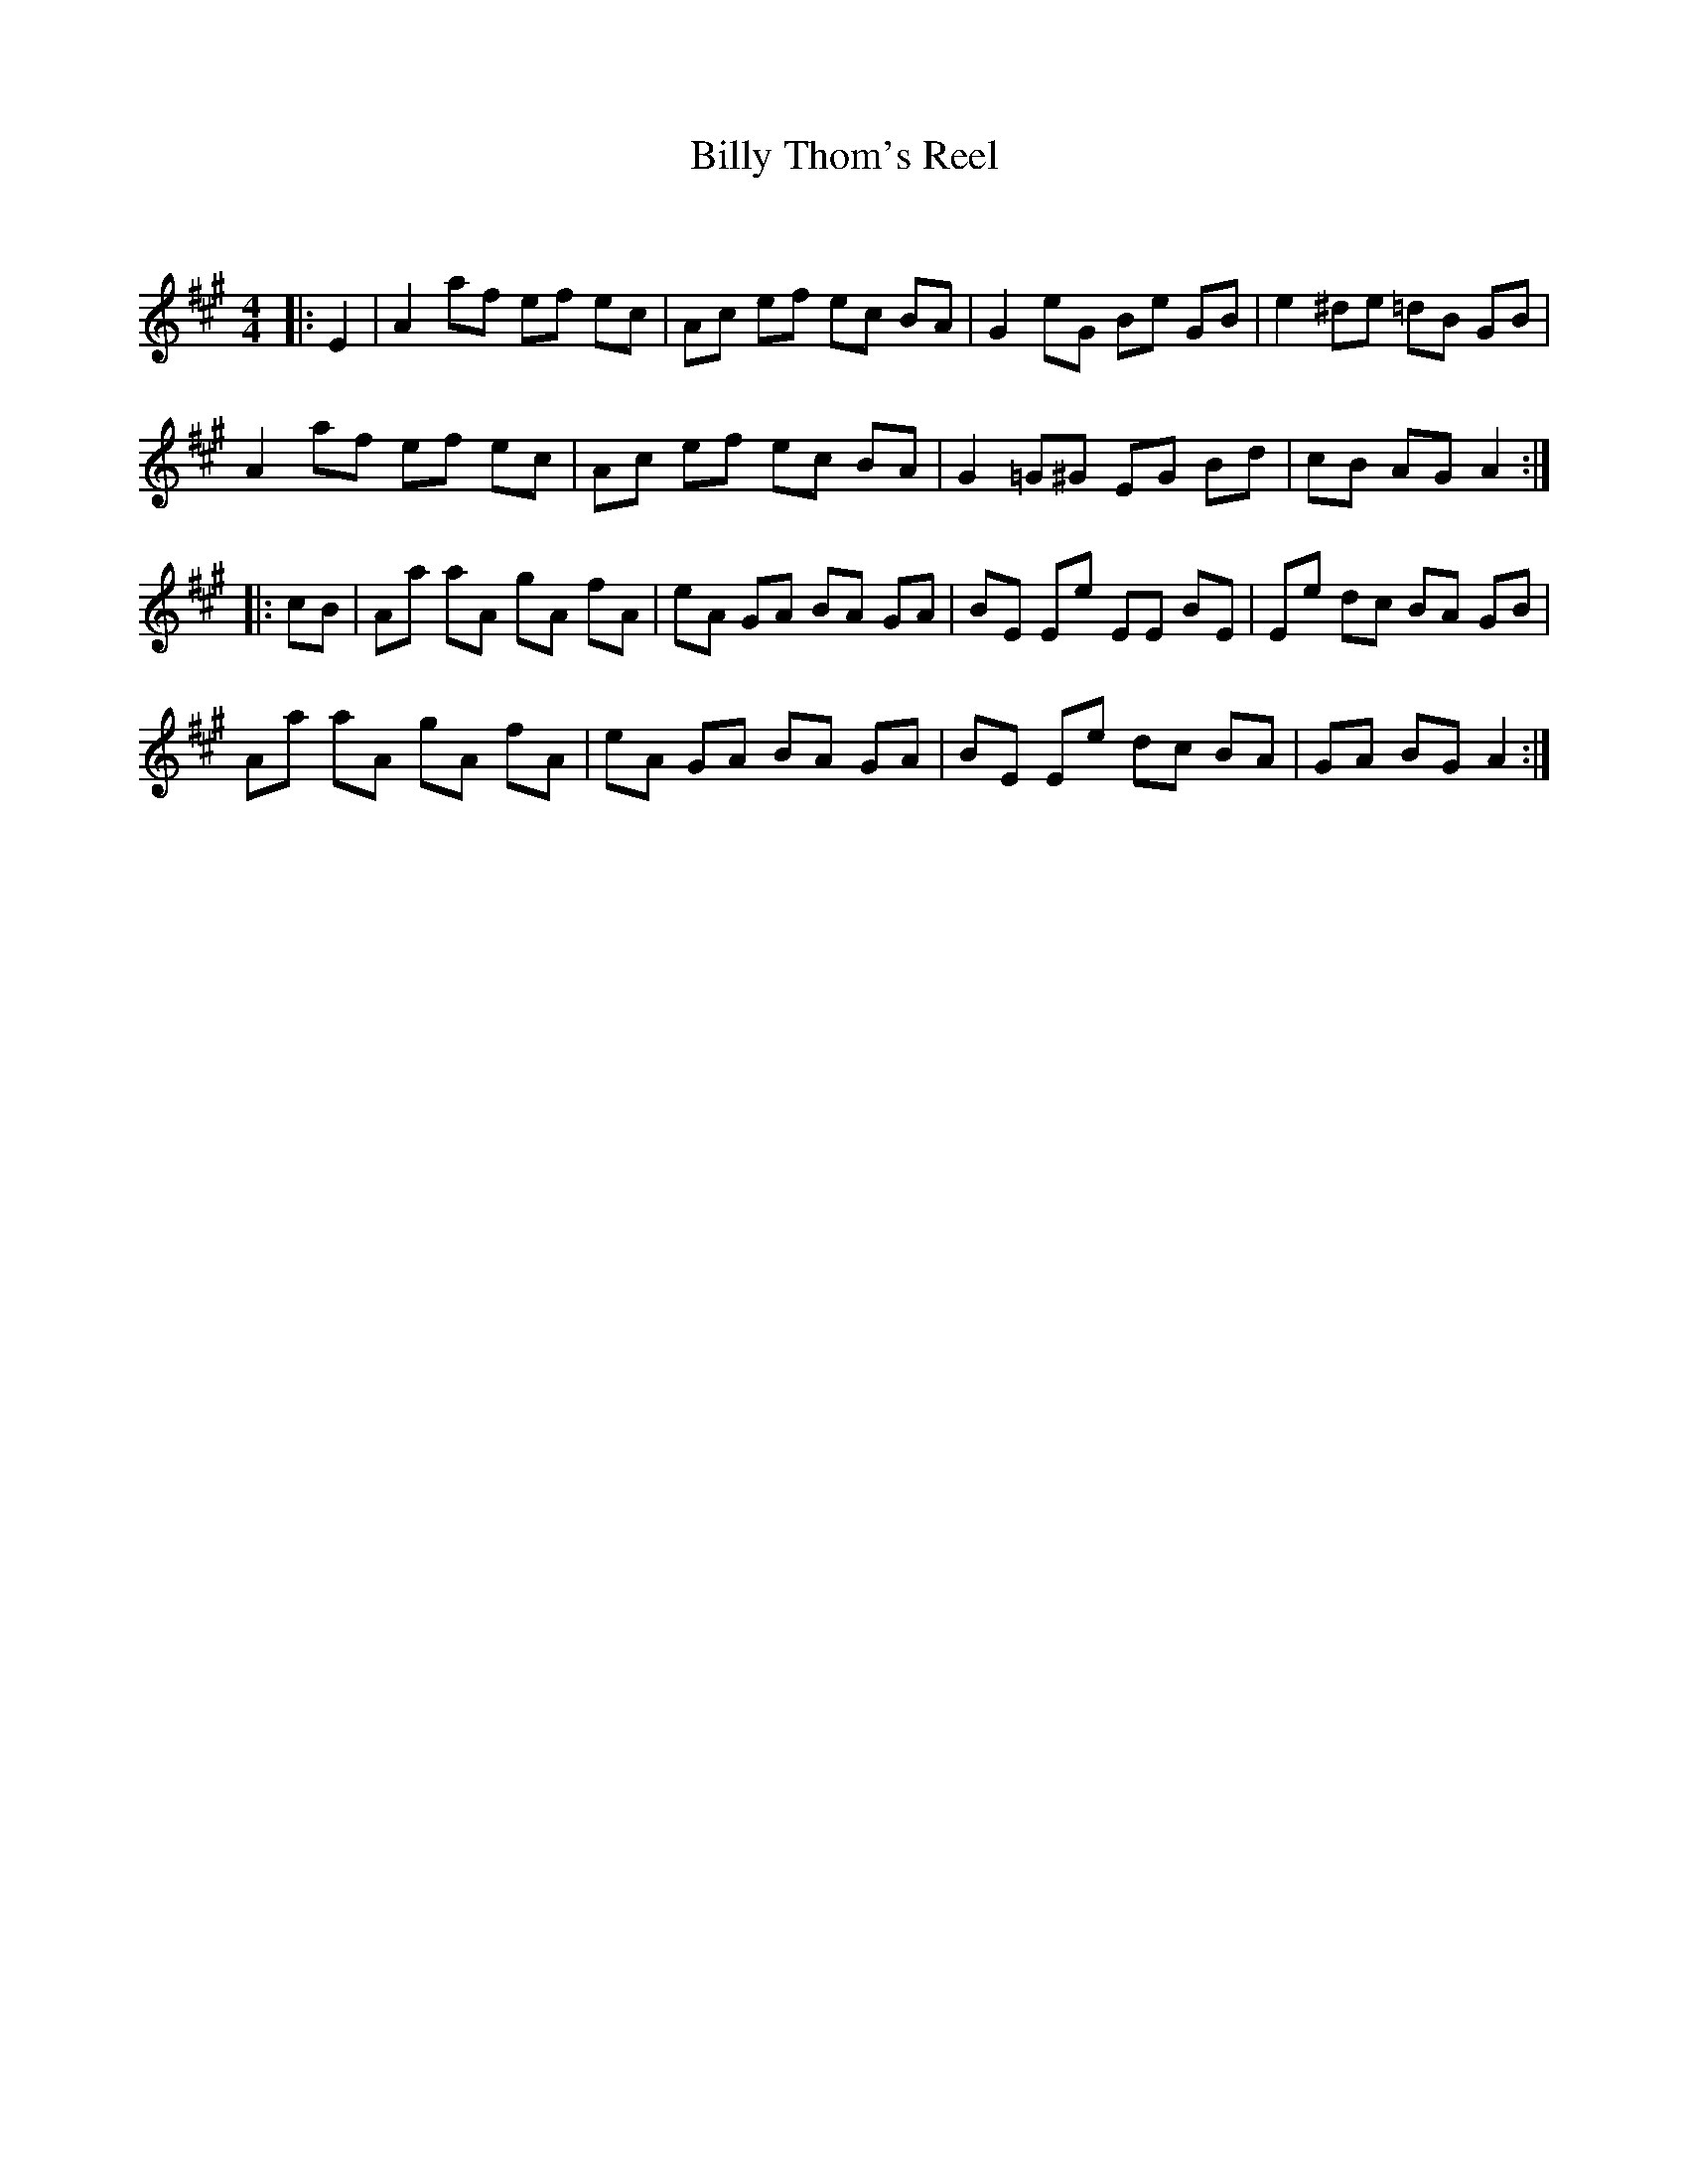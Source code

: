 X:1
T: Billy Thom's Reel
C:
R:Reel
Q:232
K:A
M:4/4
L:1/8
|:E2|A2af ef ec|Ac ef ec BA|G2eG Be GB|e2^de =dB GB|
A2af ef ec|Ac ef ec BA|G2=G^G EG Bd|cB AG A2:|
|:cB|Aa aA gA fA|eA GA BA GA|BE Ee EE BE|Ee dc BA GB|
Aa aA gA fA|eA GA BA GA|BE Ee dc BA|GA BG A2:|
